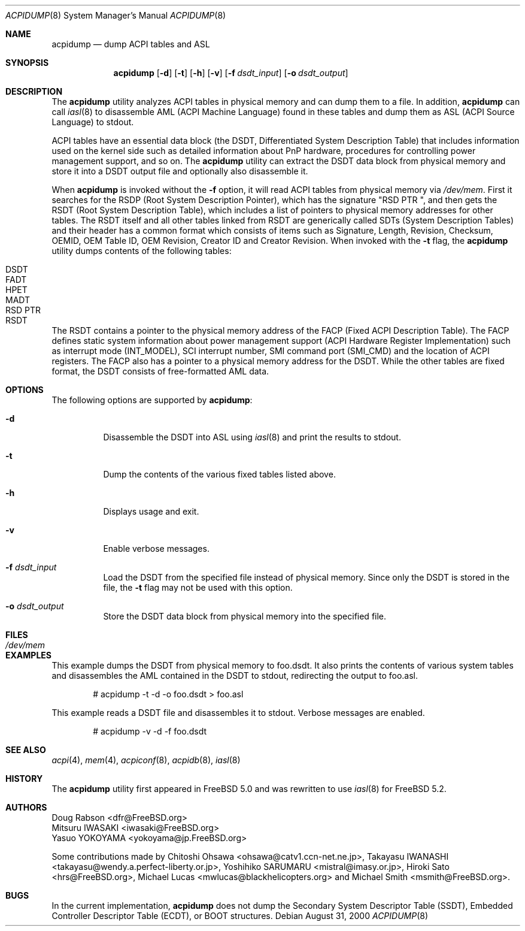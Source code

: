 .\" ACPI (ACPI Package)
.\"
.\" Copyright (c) 1999 Doug Rabson <dfr@FreeBSD.org>
.\" Copyright (c) 2000 Mitsuru IWASAKI <iwasaki@FreeBSD.org>
.\" Copyright (c) 2000 Yasuo YOKOYAMA <yokoyama@jp.FreeBSD.org>
.\" Copyright (c) 2000 Hiroki Sato <hrs@FreeBSD.org>
.\" All rights reserved.
.\"
.\" Redistribution and use in source and binary forms, with or without
.\" modification, are permitted provided that the following conditions
.\" are met:
.\" 1. Redistributions of source code must retain the above copyright
.\"    notice, this list of conditions and the following disclaimer.
.\" 2. Redistributions in binary form must reproduce the above copyright
.\"    notice, this list of conditions and the following disclaimer in the
.\"    documentation and/or other materials provided with the distribution.
.\"
.\" THIS SOFTWARE IS PROVIDED BY THE REGENTS AND CONTRIBUTORS ``AS IS'' AND
.\" ANY EXPRESS OR IMPLIED WARRANTIES, INCLUDING, BUT NOT LIMITED TO, THE
.\" IMPLIED WARRANTIES OF MERCHANTABILITY AND FITNESS FOR A PARTICULAR PURPOSE
.\" ARE DISCLAIMED.  IN NO EVENT SHALL THE REGENTS OR CONTRIBUTORS BE LIABLE
.\" FOR ANY DIRECT, INDIRECT, INCIDENTAL, SPECIAL, EXEMPLARY, OR CONSEQUENTIAL
.\" DAMAGES (INCLUDING, BUT NOT LIMITED TO, PROCUREMENT OF SUBSTITUTE GOODS
.\" OR SERVICES; LOSS OF USE, DATA, OR PROFITS; OR BUSINESS INTERRUPTION)
.\" HOWEVER CAUSED AND ON ANY THEORY OF LIABILITY, WHETHER IN CONTRACT, STRICT
.\" LIABILITY, OR TORT (INCLUDING NEGLIGENCE OR OTHERWISE) ARISING IN ANY WAY
.\" OUT OF THE USE OF THIS SOFTWARE, EVEN IF ADVISED OF THE POSSIBILITY OF
.\" SUCH DAMAGE.
.\"
.\" $FreeBSD: src/usr.sbin/acpi/acpidump/acpidump.8,v 1.16 2004/06/04 19:21:06 ru Exp $
.\" $DragonFly: src/usr.sbin/acpi/acpidump/acpidump.8,v 1.4 2006/08/18 01:42:58 swildner Exp $
.\"
.Dd August 31, 2000
.Dt ACPIDUMP 8
.Os
.Sh NAME
.Nm acpidump
.Nd dump ACPI tables and ASL
.Sh SYNOPSIS
.Nm
.Op Fl d
.Op Fl t
.Op Fl h
.Op Fl v
.Op Fl f Ar dsdt_input
.Op Fl o Ar dsdt_output
.Sh DESCRIPTION
The
.Nm
utility analyzes ACPI tables in physical memory and can dump them to a file.
In addition,
.Nm
can call
.Xr iasl 8
to disassemble AML
(ACPI Machine Language)
found in these tables and dump them as ASL
(ACPI Source Language)
to stdout.
.Pp
ACPI tables have an essential data block (the DSDT,
Differentiated System Description Table)
that includes information used on the kernel side such as
detailed information about PnP hardware, procedures for controlling
power management support, and so on.
The
.Nm
utility can extract the DSDT data block from physical memory and store it into
a DSDT output file and optionally also disassemble it.
.Pp
When
.Nm
is invoked without the
.Fl f
option, it will read ACPI tables from physical memory via
.Pa /dev/mem .
First it searches for the RSDP
(Root System Description Pointer),
which has the signature
.Qq RSD PTR\ \& ,
and then gets the RSDT
(Root System Description Table),
which includes a list of pointers to physical memory addresses
for other tables.
The RSDT itself and all other tables linked from RSDT are generically
called SDTs
(System Description Tables)
and their header has a common format which consists of items
such as Signature, Length, Revision, Checksum, OEMID, OEM Table ID,
OEM Revision, Creator ID and Creator Revision.
When invoked with the
.Fl t
flag, the
.Nm
utility dumps contents of the following tables:
.Pp
.Bl -tag -offset indent -width 12345 -compact
.It DSDT
.It FADT
.It HPET
.It MADT
.It RSD PTR
.It RSDT
.El
.Pp
The RSDT contains a pointer to the physical memory address of the FACP
(Fixed ACPI Description Table).
The FACP defines static system information about power management support
(ACPI Hardware Register Implementation)
such as interrupt mode (INT_MODEL),
SCI interrupt number, SMI command port (SMI_CMD)
and the location of ACPI registers.
The FACP also has a pointer to a physical memory address for the DSDT.
While the other tables are fixed format,
the DSDT consists of free-formatted AML data.
.Sh OPTIONS
The following options are supported by
.Nm :
.Bl -tag -width indent
.It Fl d
Disassemble the DSDT into ASL using
.Xr iasl 8
and print the results to stdout.
.It Fl t
Dump the contents of the various fixed tables listed above.
.It Fl h
Displays usage and exit.
.It Fl v
Enable verbose messages.
.It Fl f Ar dsdt_input
Load the DSDT from the specified file instead of physical memory.
Since only the DSDT is stored in the file, the
.Fl t
flag may not be used with this option.
.It Fl o Ar dsdt_output
Store the DSDT data block from physical memory into the specified file.
.El
.Sh FILES
.Bl -tag -width /dev/mem
.It Pa /dev/mem
.El
.Sh EXAMPLES
This example dumps the DSDT from physical memory to foo.dsdt.
It also prints the contents of various system tables and disassembles
the AML contained in the DSDT to stdout, redirecting the output
to foo.asl.
.Bd -literal -offset indent
# acpidump -t -d -o foo.dsdt > foo.asl
.Ed
.Pp
This example reads a DSDT file and disassembles it to stdout.
Verbose messages are enabled.
.Bd -literal -offset indent
# acpidump -v -d -f foo.dsdt
.Ed
.Sh SEE ALSO
.Xr acpi 4 ,
.Xr mem 4 ,
.Xr acpiconf 8 ,
.Xr acpidb 8 ,
.Xr iasl 8
.Sh HISTORY
The
.Nm
utility first appeared in
.Fx 5.0
and was rewritten to use
.Xr iasl 8
for
.Fx 5.2 .
.Sh AUTHORS
.An Doug Rabson Aq dfr@FreeBSD.org
.An Mitsuru IWASAKI Aq iwasaki@FreeBSD.org
.An Yasuo YOKOYAMA Aq yokoyama@jp.FreeBSD.org
.Pp
.An -nosplit
Some contributions made by
.An Chitoshi Ohsawa Aq ohsawa@catv1.ccn-net.ne.jp ,
.An Takayasu IWANASHI Aq takayasu@wendy.a.perfect-liberty.or.jp ,
.An Yoshihiko SARUMARU Aq mistral@imasy.or.jp ,
.An Hiroki Sato Aq hrs@FreeBSD.org ,
.An Michael Lucas Aq mwlucas@blackhelicopters.org
and
.An Michael Smith Aq msmith@FreeBSD.org .
.Sh BUGS
In the current implementation,
.Nm
does not dump the
Secondary System Descriptor Table (SSDT),
Embedded Controller Descriptor Table (ECDT),
or BOOT structures.
